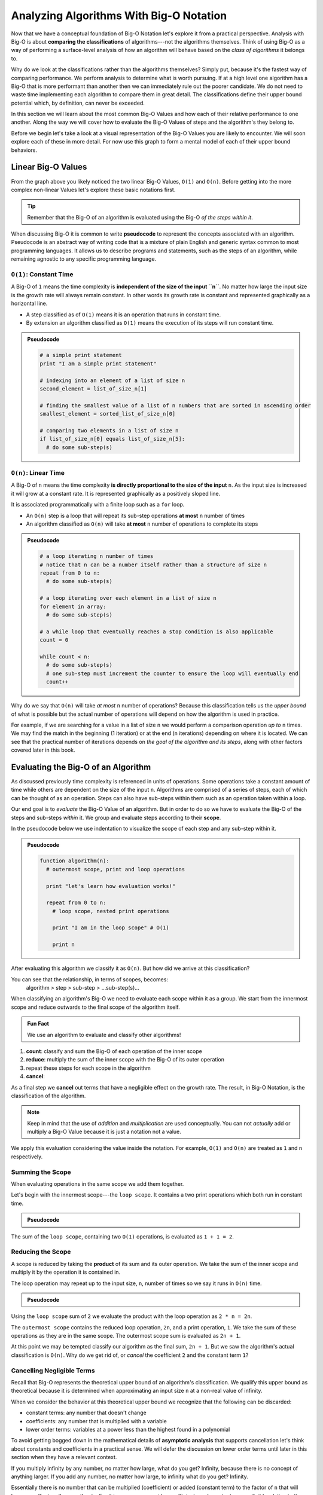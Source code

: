 ========================================
Analyzing Algorithms With Big-O Notation
========================================

Now that we have a conceptual foundation of Big-O Notation let's explore it from a practical perspective. Analysis with Big-O is about **comparing the classifications** of algorithms---not the algorithms themselves. Think of using Big-O as a way of performing a surface-level analysis of how an algorithm will behave based on the `class of algorithms` it belongs to.

Why do we look at the classifications rather than the algorithms themselves? Simply put, because it's the fastest way of comparing performance. We perform analysis to determine what is worth pursuing. If at a high level one algorithm has a Big-O that is more performant than another then we can immediately rule out the poorer candidate. We do not need to waste time implementing each algorithm to compare them in great detail. The classifications define their upper bound potential which, by definition, can never be exceeded.

In this section we will learn about the most common Big-O Values and how each of their relative performance to one another. Along the way we will cover how to evaluate the Big-O Values of steps and the algorithm's they belong to. 

Before we begin let's take a look at a visual representation of the Big-O Values you are likely to encounter. We will soon explore each of these in more detail. For now use this graph to form a mental model of each of their upper bound behaviors.

.. todo:: preview of the common values on a graph (operations vs input size). something like this https://s14-eu5.startpage.com/cgi-bin/serveimage?url=https%3A%2F%2Fwww.cdn.geeksforgeeks.org%2Fwp-content%2Fuploads%2Fmypic.png&sp=b82f0f2b0994a01b2ddadf6679f37c21&anticache=340636

Linear Big-O Values
===================

.. todo:: consider replacing all instances of "Big-O Value" with "Big-O Classification". it provides the same arbitrary distinction from Big-O Notation but may be better at reinforcing the idea that we are dealing with classifications not the algorithms themselves

From the graph above you likely noticed the two linear Big-O Values, ``O(1)`` and ``O(n)``. Before getting into the more complex non-linear Values let's explore these basic notations first.

.. admonition:: Tip

  Remember that the Big-O of an algorithm is evaluated using the Big-O `of the steps within it`. 

.. index:: pseudocode

When discussing Big-O it is common to write **pseudocode** to represent the concepts associated with an algorithm. Pseudocode is an abstract way of writing code that is a mixture of plain English and generic syntax common to most programming languages. It allows us to describe programs and statements, such as the steps of an algorithm, while remaining agnostic to any specific programming language.

.. index:: O(1)

``O(1)``: Constant Time
-----------------------

A Big-O of ``1`` means the time complexity is **independent of the size of the input ``n``**. No matter how large the input size is the growth rate will always remain constant. In other words its growth rate is constant and represented graphically as a horizontal line. 

- A step classified as of ``O(1)`` means it is an operation that runs in constant time.
- By extension an algorithm classified as ``O(1)`` means the execution of its steps will run constant time. 

.. admonition:: Pseudocode

  .. sourcecode:: python

    # a simple print statement
    print "I am a simple print statement"

    # indexing into an element of a list of size n
    second_element = list_of_size_n[1]

    # finding the smallest value of a list of n numbers that are sorted in ascending order
    smallest_element = sorted_list_of_size_n[0]

    # comparing two elements in a list of size n
    if list_of_size_n[0] equals list_of_size_n[5]:
      # do some sub-step(s)

.. index:: O(n)

``O(n)``: Linear Time
---------------------

A Big-O of ``n`` means the time complexity **is directly proportional to the size of the input** ``n``. As the input size is increased it will grow at a constant rate. It is represented graphically as a positively sloped line. 

It is associated programmatically with a finite loop such as a ``for`` loop.

- An ``O(n)`` step is a loop that will repeat its sub-step operations **at most** ``n`` number of times
- An algorithm classified as ``O(n)`` will take **at most** ``n`` number of operations to complete its steps

.. admonition:: Pseudocode

  .. sourcecode:: python

    # a loop iterating n number of times
    # notice that n can be a number itself rather than a structure of size n
    repeat from 0 to n:
      # do some sub-step(s)

    # a loop iterating over each element in a list of size n
    for element in array:
      # do some sub-step(s)

    # a while loop that eventually reaches a stop condition is also applicable
    count = 0

    while count < n:
      # do some sub-step(s)
      # one sub-step must increment the counter to ensure the loop will eventually end
      count++ 

Why do we say that ``O(n)`` will take `at most` ``n`` number of operations? Because this classification tells us the `upper bound` of what is possible but the actual number of operations will depend on how the algorithm is used in practice. 

For example, if we are searching for a value in a list of size ``n`` we would perform a comparison operation `up to` ``n`` times. We may find the match in the beginning (1 iteration) or at the end (``n`` iterations) depending on where it is located. We can see that the practical number of iterations depends on `the goal of the algorithm and its steps`, along with other factors covered later in this book.

Evaluating the Big-O of an Algorithm
====================================

As discussed previously time complexity is referenced in units of operations. Some operations take a constant amount of time while others are dependent on the size of the input ``n``. Algorithms are comprised of a series of steps, each of which can be thought of as an operation. Steps can also have sub-steps within them such as an operation taken within a loop.

Our end goal is to `evaluate` the Big-O Value of an algorithm. But in order to do so we have to evaluate the Big-O of the steps and sub-steps `within` it. We group and evaluate steps according to their **scope**.

In the pseudocode below we use indentation to visualize the scope of each step and any sub-step within it. 

.. admonition:: Pseudocode

  .. sourcecode:: python

    function algorithm(n):
      # outermost scope, print and loop operations

      print "let's learn how evaluation works!"

      repeat from 0 to n:
        # loop scope, nested print operations
        
        print "I am in the loop scope" # O(1)

        print n 

After evaluating this algorithm we classify it as ``O(n)``. But how did we arrive at this classification?

.. worth including?
You can see that the relationship, in terms of scopes, becomes: 
  algorithm > step > sub-step > ...sub-step(s)...

When classifying an algorithm's Big-O we need to evaluate each scope within it as a group. We start from the innermost scope and reduce outwards to the final scope of the algorithm itself.

.. admonition:: Fun Fact

  We use an algorithm to evaluate and classify other algorithms!

#. **count**: classify and sum the Big-O of each operation of the inner scope
#. **reduce**: multiply the sum of the inner scope with the Big-O of its outer operation
#. repeat these steps for each scope in the algorithm
#. **cancel**: 

As a final step we **cancel** out terms that have a negligible effect on the growth rate. The result, in Big-O Notation, is the classification of the algorithm.

.. todo:: an example that supports renaming "Big-O Value" to "Big-O Classification". "Big-O Value...not a value" is confusing

.. admonition:: Note

  Keep in mind that the use of `addition` and `multiplication` are used conceptually. You can not `actually` add or multiply a Big-O Value because it is just a notation not a value.
  
We apply this evaluation considering the value inside the notation. For example, ``O(1)`` and ``O(n)`` are treated as ``1`` and ``n`` respectively.

Summing the Scope
-----------------

When evaluating operations in the same scope we add them together.

Let's begin with the innermost scope---the ``loop scope``. It contains a two print operations which both run in constant time.

.. admonition:: Pseudocode

  .. sourcecode:: python
      repeat from 0 to n:
        # loop scope, nested print operations
        
        print "I am in the loop scope" # O(1)

        print n # O(1)

The sum of the ``loop scope``, containing two ``O(1)`` operations, is evaluated as ``1 + 1 = 2``.

Reducing the Scope
------------------

A scope is reduced by taking the **product** of its sum and its outer operation. We take the sum of the inner scope and multiply it by the operation it is contained in.

The loop operation may repeat up to the input size, ``n``, number of times so we say it runs in ``O(n)`` time.

.. admonition:: Pseudocode

  .. sourcecode:: python
      repeat from 0 to n: # O(n)
        # loop scope, nested print operations

        print "I am in the loop scope" # O(1)
        print n # O(1)

Using the ``loop scope`` sum of ``2`` we evaluate the product with the loop operation as ``2 * n = 2n``.

The ``outermost scope`` contains the reduced loop operation, ``2n``, and a print operation, ``1``. We take the sum of these operations as they are in the same scope. The outermost scope sum is evaluated as ``2n + 1``.

At this point we may be tempted classify our algorithm as the final sum, ``2n + 1``. But we saw the algorithm's actual classification is ``O(n)``. Why do we get rid of, or `cancel` the coefficient ``2`` and the constant term ``1``? 

Cancelling Negligible Terms
---------------------------

Recall that Big-O represents the theoretical upper bound of an algorithm's classification. We qualify this upper bound as theoretical because it is determined when approximating an input size ``n`` at a non-real value of infinity. 

When we consider the behavior at this theoretical upper bound we recognize that the following can be discarded: 

- constant terms: any number that doesn't change
- coefficients: any number that is multiplied with a variable
- lower order terms: variables at a power less than the highest found in a polynomial 

To avoid getting bogged down in the mathematical details of **asymptotic analysis** that supports cancellation let's think about constants and coefficients in a practical sense. We will defer the discussion on lower order terms until later in this section when they have a relevant context.

If you multiply infinity by any number, no matter how large, what do you get? Infinity, because there is no concept of anything larger. If you add any number, no matter how large, to infinity what do you get? Infinity.

Essentially there is no number that can be multiplied (coefficient) or added (constant term) to the factor of ``n`` that will have any effect on the growth rate. For this reason we consider coefficients and constants as `negligible` relative to the ``n`` term itself and can discard them.

From our pseudocode example that was reduced to ``2n + 1`` we can see that ``2`` is a coefficient of ``n`` and ``1`` is a constant term, both can be cancelled. After cancelling we are left with ``n``. Writing this value in Big-O Notation we finally classify the algorithm as ``O(n)``.

This example used linear Big-O Values to illustrate the process of evaluation simply. We will explore the common non-linear Big-O Values next. While they may appear more complex on the surface they are evaluated in the same methodical way---from the inside out using sums, products, and cancelling negligible terms.

Non-Linear Big-O Values
=======================

Unlike the linear Big-O Values the non-linear classifications are bounded at varying input sizes that cause their performance to degrade rapidly. At their respective upper bounds the number of operations they take to process larger inputs becomes impractical.  

``O(n^2)``: Quadratic Time
--------------------------

A Big-O of ``n^2`` means the time complexity is **quadratic with respect to the size of the input ``n``**. In other words the number of operations required increases with the square of ``n``. It is represented graphically as the positive half of a parabola, a U-shaped curve.

.. index:: nested loops
.. index:: recursive function

In practice ``O(n^2)`` is related to two finite loops---one within the other. This is easily identified as as a pair of **nested loops** that each may iterate `at most` ``n`` times each. 

Recall that a loop can be treated synonymously with a **recursive function call**. ``O(n^2)`` can indicate a nested recursive call within a traditional finite loop.  

- A step classified as ``O(n^2)`` is a reduction of loop operation within another loop operation.
- An algorithm classified as ``O(n^2)`` means the execution of its steps will take `at most` a number of operations equal to the square of the input size.

.. admonition:: Pseudocode

  .. sourcecode:: python

    # a nested loop step driven by a numeric input of size n
    repeat from 0 to n times:
      # some other sub-step(s)
      repeat from 0 to n times:
        # some sub-step(s)

    # an algorithm with recursion in a loop
    function recursing(n):
      for element in array_of_size_n:
        # some other sub-step(s)

        # the breakout condition to ensure finite recursion
        if a breakout condition is not met:
          # where ...n represents some recursive usage of n
          return recursing(...n)

Let's consider an example to see how an algorithm is evaluated to a classification ``O(n^2)``:

.. admonition:: Pseudocode

  .. sourcecode:: python

    function nested_loops(n):
      # algorithm scope

      outer_count = 0
      inner_count = 0

      repeat from 0 to n times:
        # outer loop scope

        print outer_count
        repeat from 0 to n times:
          # inner loop scope

          print inner_count
          inner_count++

        outer_count++

Begin at the innermost scope:

.. admonition:: Pseudocode

  .. sourcecode:: python
        repeat from 0 to n times: # O(n)
          # inner loop scope

          print inner_count # O(1)
          inner_count++ # O(1)

``inner loop scope`` is evaluated as ``n * (1 + 1) = 2n``

The ``outer loop scope`` is then considered:

.. admonition:: Pseudocode

  .. sourcecode:: python
      repeat from 0 to n times: # O(n)
        # outer loop scope

        print outer_count # O(1)
        
        repeat from 0 to n times: # inner loop reduced to 2n

        outer_count++ # O(1)

Substituting the reduced ``inner loop scope`` value of ``2n`` the ``outer loop scope`` is evaluated as ``n * (1 + 2n + 1) = n * (2n + 2) = 2n^2 + 2n``. 

At the outermost ``algorithm scope``:

.. admonition:: Pseudocode

  .. sourcecode:: python

    function nested_loops(n):
      # algorithm scope

      outer_count = 0 # O(1)
      inner_count = 0 # O(1)

      repeat from 0 to n times: # outer loop reduced to 2n^2 + 2n

The algorithm itself is evaluated as ``2n^2 + 2n + 1 + 1 = 2n^2 + 2n + 2``. If we factor out the common coefficient of ``2`` we can simplify this equation as ``2 * (n^2 + n + 1)``. 

Cancelling Lower Order Terms
^^^^^^^^^^^^^^^^^^^^^^^^^^^^

.. index:: polynomial function

We have already learned about cancelling negligible coefficients and constants which left us with ``n^2 + n``. This is known as a second order polynomial function. We refer to it as `second order` because the highest power ``n`` is raised to is ``2``. 

A quadratic function is just a name for second order polynomials. We can see how each degree of nesting loops corresponds to the order of the polynomial. Generally speaking we classify algorithms running in polynomial time as ``O(n^c)`` where ``c`` is the highest order. 

Earlier we mentioned that `lower order terms` can also be cancelled. The justification for this is similar to that of cancelling coefficients and constants. Take ``n^2 + n`` for example. If both are taken at a value of ``n`` approaching infinity which will have a greater effect on growth rate? The highest order term will always **dominate** the growth rate relative to lower order terms. 

We can safely cancel all but the highest order term leaving us with ``n^2``. In Big-O Notation we arrive at the classification ``O(n^2)``.

.. 
``O(log(n))``: Logarithmic Time
-------------------------------

.. todo:: log n is difficult to define outside the context of binary search. i think it is better suited to be introduced graphically here but formally defined in the next BT/BST chapter.

Comparing Big-O Values
======================

Now that we have covered some common Big-O Values let's take another look at our graph:

.. todo:: same graph of common Big-O Values

We can see that when ordered from most to least performant we get the following order:

#. ``O(1)``: constant time
#. ``O(n)``: linear time
#. ``O(log(n))``: logarithmic time
#. ``O(n^2)``: quadratic time
#. ``O(n^c)``: polynomial time

We will cover ``O(log(n))`` in the context of binary searches covered in the next chapter. For now keep this order in mind as a quick way of comparing the classifications of algorithms and ruling out less performant candidates. 


Check Your Understanding
========================
